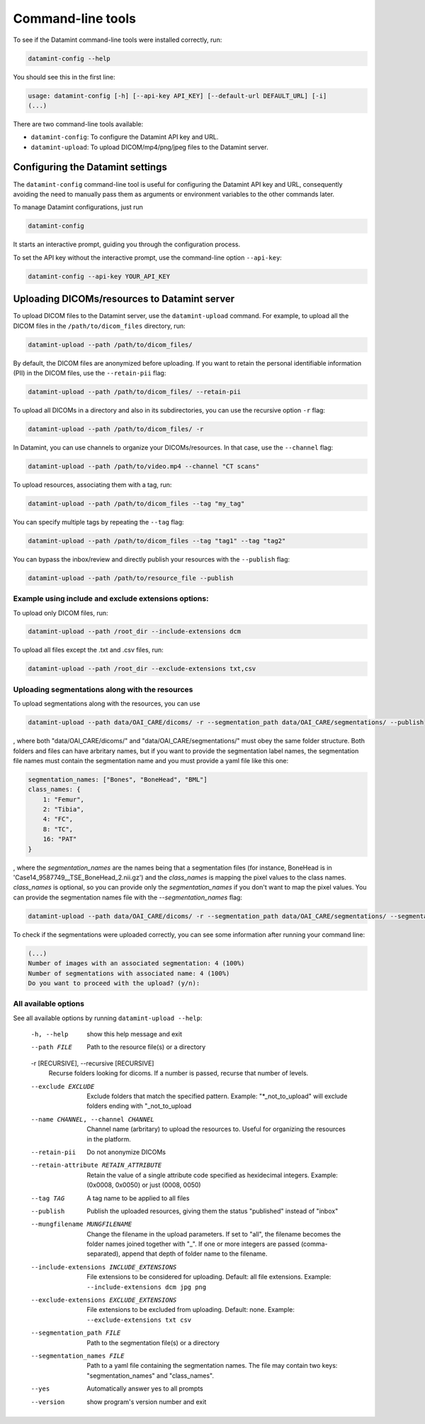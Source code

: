.. _command_line_tools:

Command-line tools
==================

To see if the Datamint command-line tools were installed correctly, run:

.. code-block:: bash

    datamint-config --help

You should see this in the first line:

.. code-block:: bash

    usage: datamint-config [-h] [--api-key API_KEY] [--default-url DEFAULT_URL] [-i]
    (...)

There are two command-line tools available:

- ``datamint-config``: To configure the Datamint API key and URL.
- ``datamint-upload``: To upload DICOM/mp4/png/jpeg files to the Datamint server.

.. _configuring_datamint_settings:

Configuring the Datamint settings
---------------------------------

The ``datamint-config`` command-line tool is useful for configuring the Datamint API key and URL,
consequently avoiding the need to manually pass them as arguments or environment variables to the other commands later.

To manage Datamint configurations, just run 

.. code-block:: bash

    datamint-config

It starts an interactive prompt, guiding you through the configuration process.

To set the API key without the interactive prompt, use the command-line option ``--api-key``:

.. code-block:: bash

    datamint-config --api-key YOUR_API_KEY

Uploading DICOMs/resources to Datamint server
---------------------------------------------

To upload DICOM files to the Datamint server, use the
``datamint-upload`` command. For example, to upload all the DICOM files in the
``/path/to/dicom_files`` directory, run:

.. code-block:: bash

    datamint-upload --path /path/to/dicom_files/

By default, the DICOM files are anonymized before uploading. If you want to
retain the personal identifiable information (PII) in the DICOM files, use the
``--retain-pii`` flag:

.. code-block:: bash

    datamint-upload --path /path/to/dicom_files/ --retain-pii

To upload all DICOMs in a directory and also in its subdirectories,
you can use the recursive option ``-r`` flag:

.. code-block:: bash

    datamint-upload --path /path/to/dicom_files/ -r

In Datamint, you can use channels to organize your DICOMs/resources.
In that case, use the ``--channel`` flag:

.. code-block:: bash

    datamint-upload --path /path/to/video.mp4 --channel "CT scans"

To upload resources, associating them with a tag, run:

.. code-block:: bash

    datamint-upload --path /path/to/dicom_files --tag "my_tag"

You can specify multiple tags by repeating the ``--tag`` flag:

.. code-block:: bash

    datamint-upload --path /path/to/dicom_files --tag "tag1" --tag "tag2"

You can bypass the inbox/review and directly publish your resources with the ``--publish`` flag:

.. code-block:: bash

    datamint-upload --path /path/to/resource_file --publish


Example using include and exclude extensions options:
+++++++++++++++++++++++++++++++++++++++++++++++++++++

To upload only DICOM files, run:

.. code-block:: bash

    datamint-upload --path /root_dir --include-extensions dcm

To upload all files except the .txt and .csv files, run:

.. code-block:: bash

    datamint-upload --path /root_dir --exclude-extensions txt,csv

Uploading segmentations along with the resources
++++++++++++++++++++++++++++++++++++++++++++++++

To upload segmentations along with the resources, you can use

.. code-block:: bash

    datamint-upload --path data/OAI_CARE/dicoms/ -r --segmentation_path data/OAI_CARE/segmentations/ --publish

, where both "data/OAI_CARE/dicoms/" and "data/OAI_CARE/segmentations/" must obey the same folder structure.
Both folders and files can have arbritary names,
but if you want to provide the segmentation label names, the segmentation file names must contain the segmentation name and you must provide a yaml file like this one:

.. code-block:: yaml

    segmentation_names: ["Bones", "BoneHead", "BML"]
    class_names: {
        1: "Femur",
        2: "Tibia",
        4: "FC",
        8: "TC",
        16: "PAT"
    }

, where the `segmentation_names` are the names being that a segmentation files (for instance, BoneHead is in 'Case14_9587749__TSE_BoneHead_2.nii.gz') 
and the `class_names` is mapping the pixel values to the class names.
`class_names` is optional, so you can provide only the `segmentation_names` if you don't want to map the pixel values.
You can provide the segmentation names file with the `--segmentation_names` flag:

.. code-block:: bash
    
    datamint-upload --path data/OAI_CARE/dicoms/ -r --segmentation_path data/OAI_CARE/segmentations/ --segmentation_names segmentation_names.yaml --publish

To check if the segmentations were uploaded correctly, you can see some information after running your command line:

.. code-block:: console

    (...)
    Number of images with an associated segmentation: 4 (100%)                                                                                                                                                                                                      
    Number of segmentations with associated name: 4 (100%)   
    Do you want to proceed with the upload? (y/n): 

All available options
+++++++++++++++++++++

See all available options by running ``datamint-upload --help``:

    -h, --help            show this help message and exit
    --path FILE           Path to the resource file(s) or a directory

    -r [RECURSIVE], --recursive [RECURSIVE]
                          Recurse folders looking for dicoms. If a number is passed, recurse that number of levels.

    --exclude EXCLUDE     Exclude folders that match the specified pattern. Example: "\*_not_to_upload" will exclude folders ending with "_not_to_upload
    --name CHANNEL, --channel CHANNEL
                          Channel name (arbritary) to upload the resources to. Useful for organizing the resources in the platform.
    --retain-pii          Do not anonymize DICOMs
    --retain-attribute RETAIN_ATTRIBUTE
                            Retain the value of a single attribute code specified as hexidecimal integers. Example: (0x0008, 0x0050) or just (0008, 0050)
    --tag TAG
                            A tag name to be applied to all files
    --publish               Publish the uploaded resources, giving them the status "published" instead of "inbox"
    --mungfilename MUNGFILENAME
                            Change the filename in the upload parameters. If set to "all", the filename becomes the folder names joined together with "_". If one or more integers are passed (comma-separated), append that
                            depth of folder name to the filename.
    --include-extensions INCLUDE_EXTENSIONS
                            File extensions to be considered for uploading. Default: all file extensions. Example: ``--include-extensions dcm jpg png``
    --exclude-extensions EXCLUDE_EXTENSIONS
                          File extensions to be excluded from uploading. Default: none. Example: ``--exclude-extensions txt csv``
    --segmentation_path FILE
                          Path to the segmentation file(s) or a directory
    --segmentation_names FILE
                          Path to a yaml file containing the segmentation names. The file may contain two keys: "segmentation_names" and "class_names".
    --yes                 Automatically answer yes to all prompts
    --version             show program's version number and exit